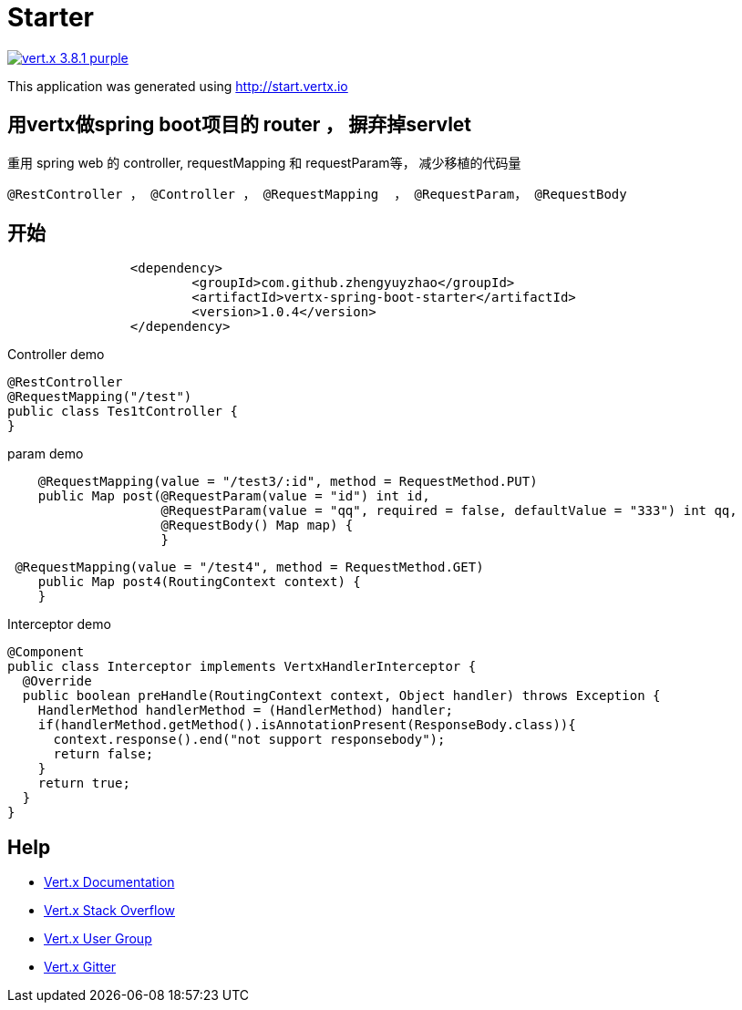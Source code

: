 = Starter

image:https://img.shields.io/badge/vert.x-3.8.1-purple.svg[link="https://vertx.io"]

This application was generated using http://start.vertx.io

== 用vertx做spring boot项目的 router ， 摒弃掉servlet

重用 spring web 的 controller, requestMapping 和 requestParam等， 减少移植的代码量
```
@RestController ， @Controller ， @RequestMapping  ， @RequestParam， @RequestBody
```
== 开始

```
    		<dependency>
    			<groupId>com.github.zhengyuyzhao</groupId>
    			<artifactId>vertx-spring-boot-starter</artifactId>
    			<version>1.0.4</version>
    		</dependency>
```

Controller demo
```
@RestController
@RequestMapping("/test")
public class Tes1tController {
}
```

param demo
```
    @RequestMapping(value = "/test3/:id", method = RequestMethod.PUT)
    public Map post(@RequestParam(value = "id") int id,
                    @RequestParam(value = "qq", required = false, defaultValue = "333") int qq,
                    @RequestBody() Map map) {
                    }
```
```
 @RequestMapping(value = "/test4", method = RequestMethod.GET)
    public Map post4(RoutingContext context) {
    }
```
Interceptor demo
```
@Component
public class Interceptor implements VertxHandlerInterceptor {
  @Override
  public boolean preHandle(RoutingContext context, Object handler) throws Exception {
    HandlerMethod handlerMethod = (HandlerMethod) handler;
    if(handlerMethod.getMethod().isAnnotationPresent(ResponseBody.class)){
      context.response().end("not support responsebody");
      return false;
    }
    return true;
  }
}

```

== Help

* https://vertx.io/docs/[Vert.x Documentation]
* https://stackoverflow.com/questions/tagged/vert.x?sort=newest&pageSize=15[Vert.x Stack Overflow]
* https://groups.google.com/forum/?fromgroups#!forum/vertx[Vert.x User Group]
* https://gitter.im/eclipse-vertx/vertx-users[Vert.x Gitter]


